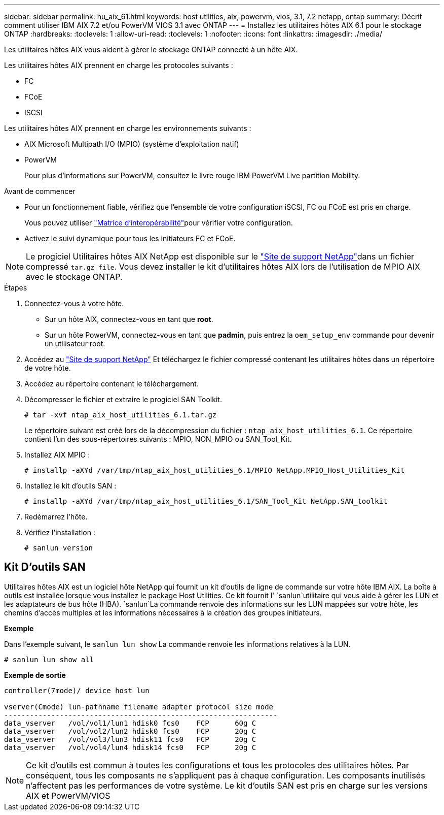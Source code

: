 ---
sidebar: sidebar 
permalink: hu_aix_61.html 
keywords: host utilities, aix, powervm, vios, 3.1, 7.2 netapp, ontap 
summary: Décrit comment utiliser IBM AIX 7.2 et/ou PowerVM VIOS 3.1 avec ONTAP 
---
= Installez les utilitaires hôtes AIX 6.1 pour le stockage ONTAP
:hardbreaks:
:toclevels: 1
:allow-uri-read: 
:toclevels: 1
:nofooter: 
:icons: font
:linkattrs: 
:imagesdir: ./media/


[role="lead"]
Les utilitaires hôtes AIX vous aident à gérer le stockage ONTAP connecté à un hôte AIX.

Les utilitaires hôtes AIX prennent en charge les protocoles suivants :

* FC
* FCoE
* ISCSI


Les utilitaires hôtes AIX prennent en charge les environnements suivants :

* AIX Microsoft Multipath I/O (MPIO) (système d'exploitation natif)
* PowerVM
+
Pour plus d'informations sur PowerVM, consultez le livre rouge IBM PowerVM Live partition Mobility.



.Avant de commencer
* Pour un fonctionnement fiable, vérifiez que l'ensemble de votre configuration iSCSI, FC ou FCoE est pris en charge.
+
Vous pouvez utiliser link:https://imt.netapp.com/matrix/#welcome["Matrice d'interopérabilité"^]pour vérifier votre configuration.

* Activez le suivi dynamique pour tous les initiateurs FC et FCoE.



NOTE: Le progiciel Utilitaires hôtes AIX NetApp est disponible sur le link:https://mysupport.netapp.com/site/products/all/details/hostutilities/downloads-tab/download/61343/6.1/downloads["Site de support NetApp"^]dans un fichier compressé `tar.gz file`. Vous devez installer le kit d'utilitaires hôtes AIX lors de l'utilisation de MPIO AIX avec le stockage ONTAP.

.Étapes
. Connectez-vous à votre hôte.
+
** Sur un hôte AIX, connectez-vous en tant que *root*.
** Sur un hôte PowerVM, connectez-vous en tant que *padmin*, puis entrez la `oem_setup_env` commande pour devenir un utilisateur root.


. Accédez au https://mysupport.netapp.com/site/products/all/details/hostutilities/downloads-tab/download/61343/6.1/downloads["Site de support NetApp"^] Et téléchargez le fichier compressé contenant les utilitaires hôtes dans un répertoire de votre hôte.
. Accédez au répertoire contenant le téléchargement.
. Décompresser le fichier et extraire le progiciel SAN Toolkit.
+
`# tar -xvf ntap_aix_host_utilities_6.1.tar.gz`

+
Le répertoire suivant est créé lors de la décompression du fichier : `ntap_aix_host_utilities_6.1`. Ce répertoire contient l'un des sous-répertoires suivants : MPIO, NON_MPIO ou SAN_Tool_Kit.

. Installez AIX MPIO :
+
`# installp -aXYd /var/tmp/ntap_aix_host_utilities_6.1/MPIO NetApp.MPIO_Host_Utilities_Kit`

. Installez le kit d'outils SAN :
+
`# installp -aXYd /var/tmp/ntap_aix_host_utilities_6.1/SAN_Tool_Kit NetApp.SAN_toolkit`

. Redémarrez l'hôte.
. Vérifiez l'installation :
+
[listing]
----
# sanlun version
----




== Kit D'outils SAN

Utilitaires hôtes AIX est un logiciel hôte NetApp qui fournit un kit d'outils de ligne de commande sur votre hôte IBM AIX. La boîte à outils est installée lorsque vous installez le package Host Utilities. Ce kit fournit l' `sanlun`utilitaire qui vous aide à gérer les LUN et les adaptateurs de bus hôte (HBA).  `sanlun`La commande renvoie des informations sur les LUN mappées sur votre hôte, les chemins d'accès multiples et les informations nécessaires à la création des groupes initiateurs.

*Exemple*

Dans l'exemple suivant, le `sanlun lun show` La commande renvoie les informations relatives à la LUN.

[listing]
----
# sanlun lun show all
----
*Exemple de sortie*

[listing]
----
controller(7mode)/ device host lun

vserver(Cmode) lun-pathname filename adapter protocol size mode
----------------------------------------------------------------
data_vserver   /vol/vol1/lun1 hdisk0 fcs0    FCP      60g C
data_vserver   /vol/vol2/lun2 hdisk0 fcs0    FCP      20g C
data_vserver   /vol/vol3/lun3 hdisk11 fcs0   FCP      20g C
data_vserver   /vol/vol4/lun4 hdisk14 fcs0   FCP      20g C
----

NOTE: Ce kit d'outils est commun à toutes les configurations et tous les protocoles des utilitaires hôtes. Par conséquent, tous les composants ne s'appliquent pas à chaque configuration. Les composants inutilisés n'affectent pas les performances de votre système. Le kit d'outils SAN est pris en charge sur les versions AIX et PowerVM/VIOS
